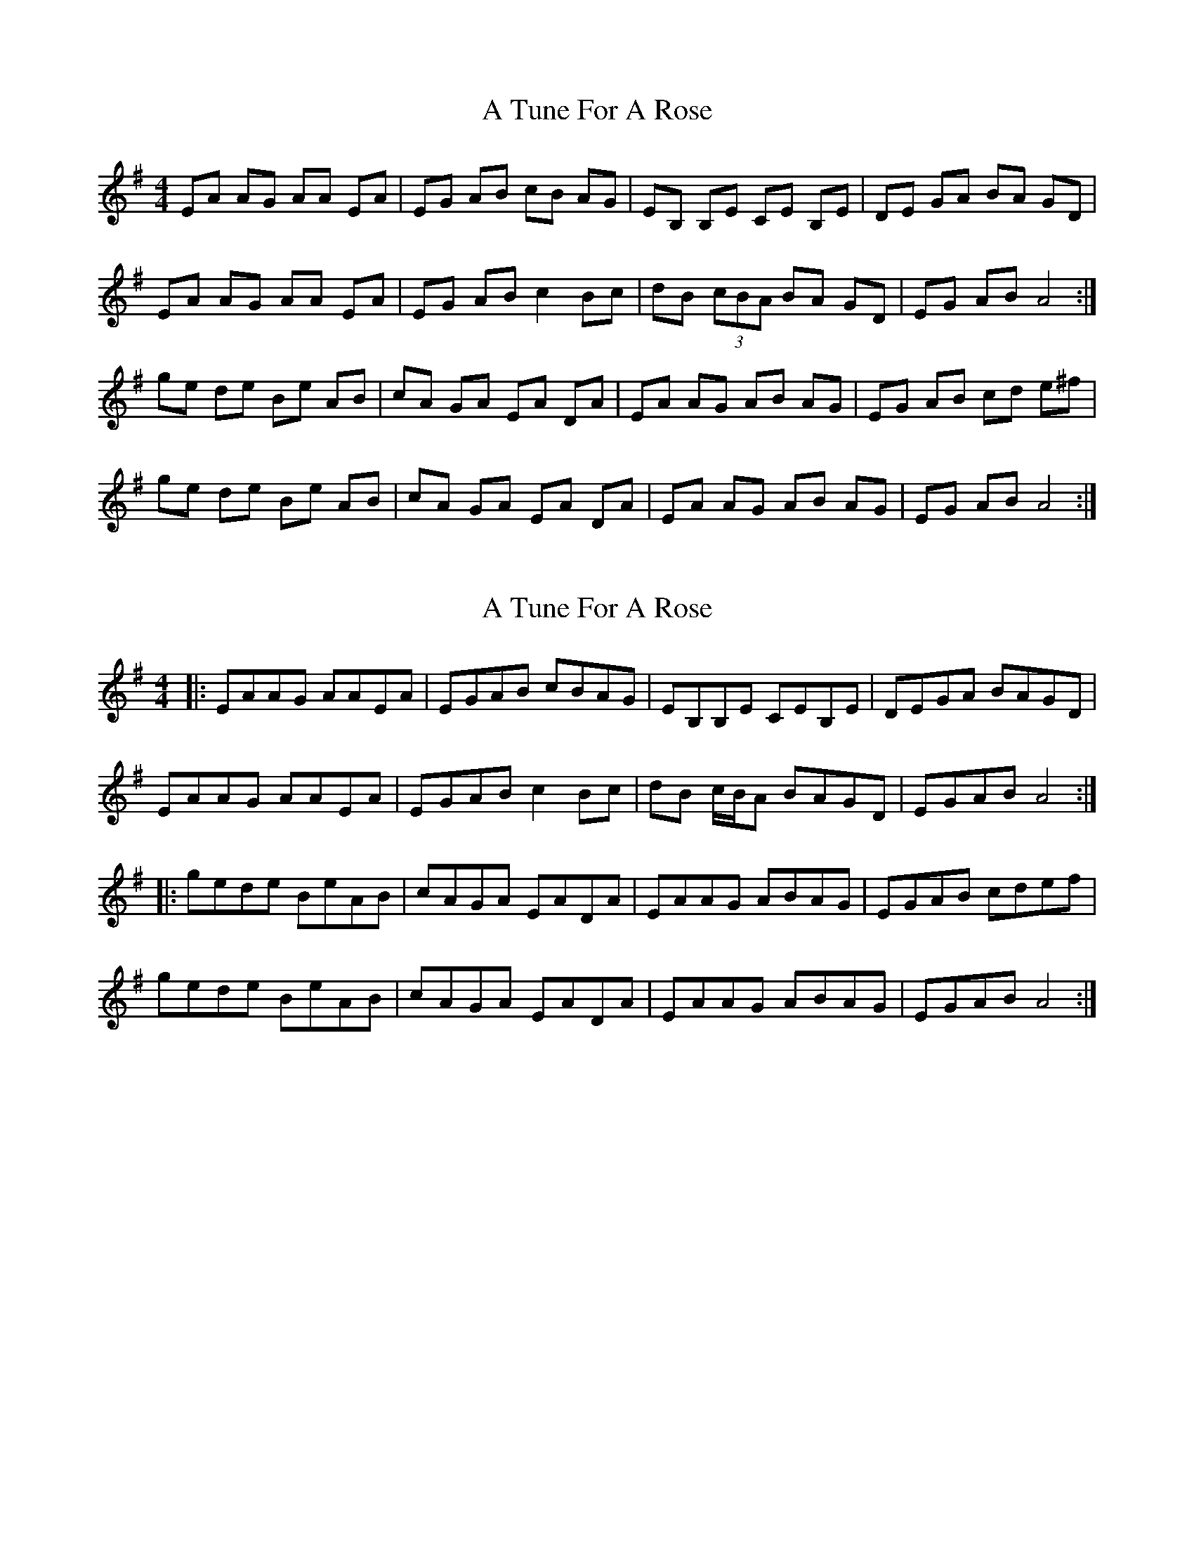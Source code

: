 X: 1
T: A Tune For A Rose
Z: davydd
S: https://thesession.org/tunes/8761#setting8761
R: reel
M: 4/4
L: 1/8
K: Ador
EA AG AA EA|EG AB cB AG|EB, B,E c,E B,E|DE GA BA GD|
EA AG AA EA|EG AB c2 Bc|dB (3cBA BA GD|EG AB A4:|
ge de Be AB|cA GA EA DA|EA AG AB AG|EG AB cd e^f|
ge de Be AB|cA GA EA DA|EA AG AB AG|EG AB A4:|
X: 2
T: A Tune For A Rose
Z: ceolachan
S: https://thesession.org/tunes/8761#setting19671
R: reel
M: 4/4
L: 1/8
K: Ador
|: EAAG AAEA | EGAB cBAG | EB,B,E c,EB,E | DEGA BAGD |EAAG AAEA | EGAB c2 Bc | dB c/B/A BAGD | EGAB A4 :||: gede BeAB | cAGA EADA | EAAG ABAG | EGAB cdef |gede BeAB | cAGA EADA | EAAG ABAG | EGAB A4 :|
